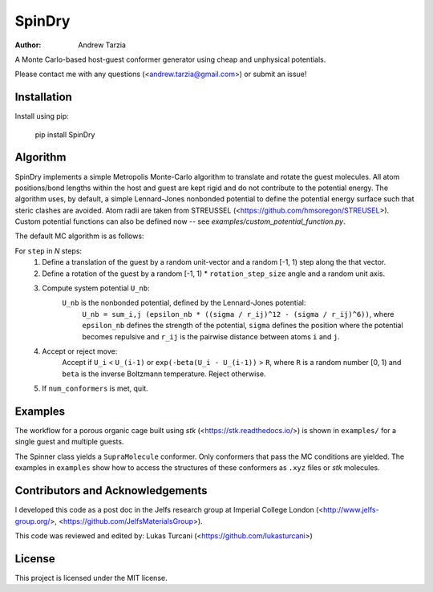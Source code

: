 SpinDry
=======

:author: Andrew Tarzia

A Monte Carlo-based host-guest conformer generator using cheap and unphysical potentials.

Please contact me with any questions (<andrew.tarzia@gmail.com>) or submit an issue!

Installation
------------

Install using pip:

    pip install SpinDry

Algorithm
---------

SpinDry implements a simple Metropolis Monte-Carlo algorithm to translate and rotate the guest molecules.
All atom positions/bond lengths within the host and guest are kept rigid and do not contribute to the potential energy.
The algorithm uses, by default, a simple Lennard-Jones nonbonded potential to define the potential energy surface such that steric clashes are avoided. Atom radii are taken from STREUSSEL (<https://github.com/hmsoregon/STREUSEL>). Custom potential functions can also be defined now -- see `examples/custom_potential_function.py`.

The default MC algorithm is as follows:

For ``step`` in *N* steps:
    1. Define a translation of the guest by a random unit-vector and a random [-1, 1) step along the that vector.
    2. Define a rotation of the guest by a random [-1, 1) * ``rotation_step_size`` angle and a random unit axis.
    3. Compute system potential ``U_nb``:
        ``U_nb`` is the nonbonded potential, defined by the Lennard-Jones potential:
            ``U_nb = sum_i,j (epsilon_nb * ((sigma / r_ij)^12 - (sigma / r_ij)^6))``, where ``epsilon_nb`` defines the strength of the potential, ``sigma`` defines the position where the potential becomes repulsive and ``r_ij`` is the pairwise distance between atoms ``i`` and ``j``.
    4. Accept or reject move:
        Accept if ``U_i`` < ``U_(i-1)`` or ``exp(-beta(U_i - U_(i-1))`` > ``R``, where ``R`` is a random number [0, 1) and ``beta`` is the inverse Boltzmann temperature.
        Reject otherwise.
    5. If ``num_conformers`` is met, quit.

Examples
--------

The workflow for a porous organic cage built using *stk* (<https://stk.readthedocs.io/>) is shown in ``examples/`` for a single guest and multiple guests.

The Spinner class yields a ``SupraMolecule`` conformer. Only conformers that pass the MC conditions are yielded. The examples in ``examples`` show how to access the structures of these conformers as ``.xyz`` files or `stk` molecules.

Contributors and Acknowledgements
---------------------------------

I developed this code as a post doc in the Jelfs research group at Imperial College London (<http://www.jelfs-group.org/>, <https://github.com/JelfsMaterialsGroup>).

This code was reviewed and edited by: Lukas Turcani (<https://github.com/lukasturcani>)

License
-------

This project is licensed under the MIT license.
